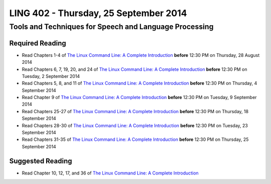 ===================================
LING 402 - Thursday, 25 September 2014
===================================

--------------------------------------------------------
Tools and Techniques for Speech and Language Processing
--------------------------------------------------------

Required Reading
=================

* Read Chapters 1-4 of `The Linux Command Line: A Complete Introduction`_  **before** 12:30 PM on Thursday, 28 August 2014
* Read Chapters 6, 7, 19, 20, and 24 of `The Linux Command Line: A Complete Introduction`_  **before** 12:30 PM on Tuesday, 2 September 2014
* Read Chapters 5, 8, and 11 of `The Linux Command Line: A Complete Introduction`_ **before** 12:30 PM on Thursday, 4 September 2014
* Read Chapter 9 of `The Linux Command Line: A Complete Introduction`_ **before** 12:30 PM on Tuesday, 9 September 2014
* Read Chapters 25-27 of `The Linux Command Line: A Complete Introduction`_ **before** 12:30 PM on Thursday, 18 September 2014
* Read Chapters 28-30 of `The Linux Command Line: A Complete Introduction`_ **before** 12:30 PM on Tuesday, 23 September 2014
* Read Chapters 31-35 of `The Linux Command Line: A Complete Introduction`_ **before** 12:30 PM on Thursday, 25 September 2014

.. _`The Linux Command Line: A Complete Introduction`: http://proquest.safaribooksonline.com.proxy2.library.illinois.edu/book/programming/linux/9781593273897

Suggested Reading
===================

* Read Chapter 10, 12, 17, and 36 of `The Linux Command Line: A Complete Introduction`_


